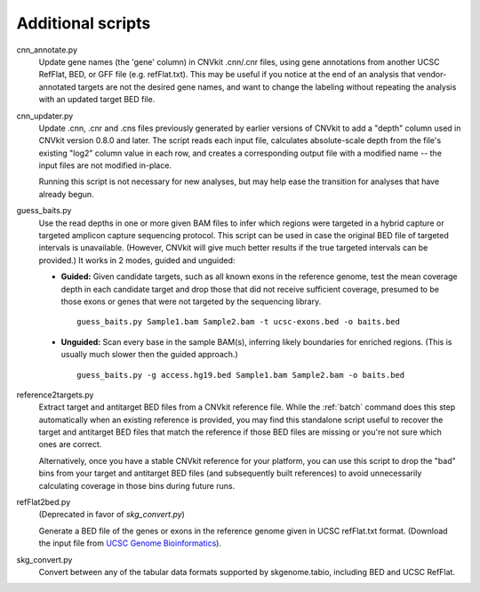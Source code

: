 Additional scripts
==================

cnn_annotate.py
    Update gene names (the 'gene' column) in CNVkit .cnn/.cnr files,
    using gene annotations from another UCSC RefFlat, BED, or GFF file (e.g.
    refFlat.txt). This may be useful if you notice at the end of an analysis
    that vendor-annotated targets are not the desired gene names, and want to
    change the labeling without repeating the analysis with an updated target
    BED file.

cnn_updater.py
    Update .cnn, .cnr and .cns files previously generated by earlier versions of
    CNVkit to add a "depth" column used in CNVkit version 0.8.0 and later. The
    script reads each input file, calculates absolute-scale depth from the
    file's existing "log2" column value in each row, and creates a corresponding
    output file with a modified name -- the input files are not modified
    in-place.

    Running this script is not necessary for new analyses, but may help ease
    the transition for analyses that have already begun.

guess_baits.py
    Use the read depths in one or more given BAM files to infer which regions
    were targeted in a hybrid capture or targeted amplicon capture sequencing
    protocol.
    This script can be used in case the original BED file of targeted intervals
    is unavailable. (However, CNVkit will give much better results if the true
    targeted intervals can be provided.)
    It works in 2 modes, guided and unguided:

    - **Guided:** Given candidate targets, such as all known exons in the reference
      genome, test the mean coverage depth in each candidate target and drop
      those that did not receive sufficient coverage, presumed to be those exons
      or genes that were not targeted by the sequencing library. ::

        guess_baits.py Sample1.bam Sample2.bam -t ucsc-exons.bed -o baits.bed

    - **Unguided:** Scan every base in the sample BAM(s), inferring likely
      boundaries for enriched regions. (This is usually much slower then the
      guided approach.) ::

        guess_baits.py -g access.hg19.bed Sample1.bam Sample2.bam -o baits.bed

reference2targets.py
    Extract target and antitarget BED files from a CNVkit reference file.
    While the :ref:`batch` command does this step automatically when an existing
    reference is provided, you may find this standalone script useful to recover
    the target and antitarget BED files that match the reference if those BED
    files are missing or you're not sure which ones are correct.

    Alternatively, once you have a stable CNVkit reference for your platform,
    you can use this script to drop the "bad" bins from your target and
    antitarget BED files (and subsequently built references) to avoid
    unnecessarily calculating coverage in those bins during future runs.

refFlat2bed.py
    (Deprecated in favor of `skg_convert.py`)

    Generate a BED file of the genes or exons in the reference genome given in
    UCSC refFlat.txt format. (Download the input file from `UCSC Genome
    Bioinformatics <http://hgdownload.soe.ucsc.edu/downloads.html>`_).

skg_convert.py
    Convert between any of the tabular data formats supported by skgenome.tabio,
    including BED and UCSC RefFlat.
